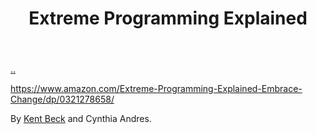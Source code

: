 :PROPERTIES:
:ID: 1bb82385-120d-46a8-9391-18f860093c84
:END:
#+TITLE: Extreme Programming Explained

[[file:..][..]]

https://www.amazon.com/Extreme-Programming-Explained-Embrace-Change/dp/0321278658/

By [[id:9A98EB07-B6D8-4A64-AB1A-4E32F8722272][Kent Beck]] and Cynthia Andres.

